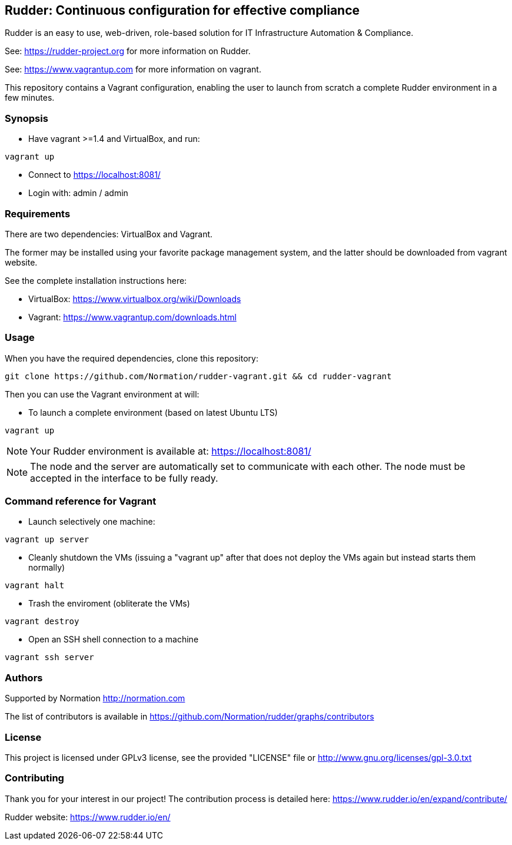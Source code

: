 == Rudder: Continuous configuration for effective compliance

Rudder is an easy to use, web-driven, role-based solution for IT Infrastructure Automation & Compliance.
 
See: https://rudder-project.org for more information on Rudder.

See: https://www.vagrantup.com for more information on vagrant.

This repository contains a Vagrant configuration, enabling
the user to launch from scratch a complete Rudder environment in a few minutes.

=== Synopsis

* Have vagrant >=1.4 and VirtualBox, and run:

----
vagrant up
----

* Connect to https://localhost:8081/ 
* Login with: admin / admin

=== Requirements

There are two dependencies: VirtualBox and Vagrant.

The former may be installed using your favorite package management system, and the latter should be downloaded from vagrant website.

See the complete installation instructions here:

* VirtualBox: https://www.virtualbox.org/wiki/Downloads
* Vagrant: https://www.vagrantup.com/downloads.html 

=== Usage

When you have the required dependencies, clone this repository:

----
git clone https://github.com/Normation/rudder-vagrant.git && cd rudder-vagrant
----

Then you can use the Vagrant environment at will:

* To launch a complete environment (based on latest Ubuntu LTS)

----
vagrant up
----

NOTE: Your Rudder environment is available at: https://localhost:8081/

NOTE: The node and the server are automatically set to communicate with each other.
The node must be accepted in the interface to be fully ready.

=== Command reference for Vagrant

* Launch selectively one machine:

----
vagrant up server
----

* Cleanly shutdown the VMs (issuing a "vagrant up" after that does not deploy the
VMs again but instead starts them normally)

----
vagrant halt
----

* Trash the enviroment (obliterate the VMs)

----
vagrant destroy
----

* Open an SSH shell connection to a machine

----
vagrant ssh server
----

=== Authors

Supported by Normation http://normation.com

The list of contributors is available in https://github.com/Normation/rudder/graphs/contributors

=== License

This project is licensed under GPLv3 license, 
see the provided "LICENSE" file or 
http://www.gnu.org/licenses/gpl-3.0.txt

=== Contributing

Thank you for your interest in our project!
The contribution process is detailed here: 
https://www.rudder.io/en/expand/contribute/

Rudder website: https://www.rudder.io/en/


